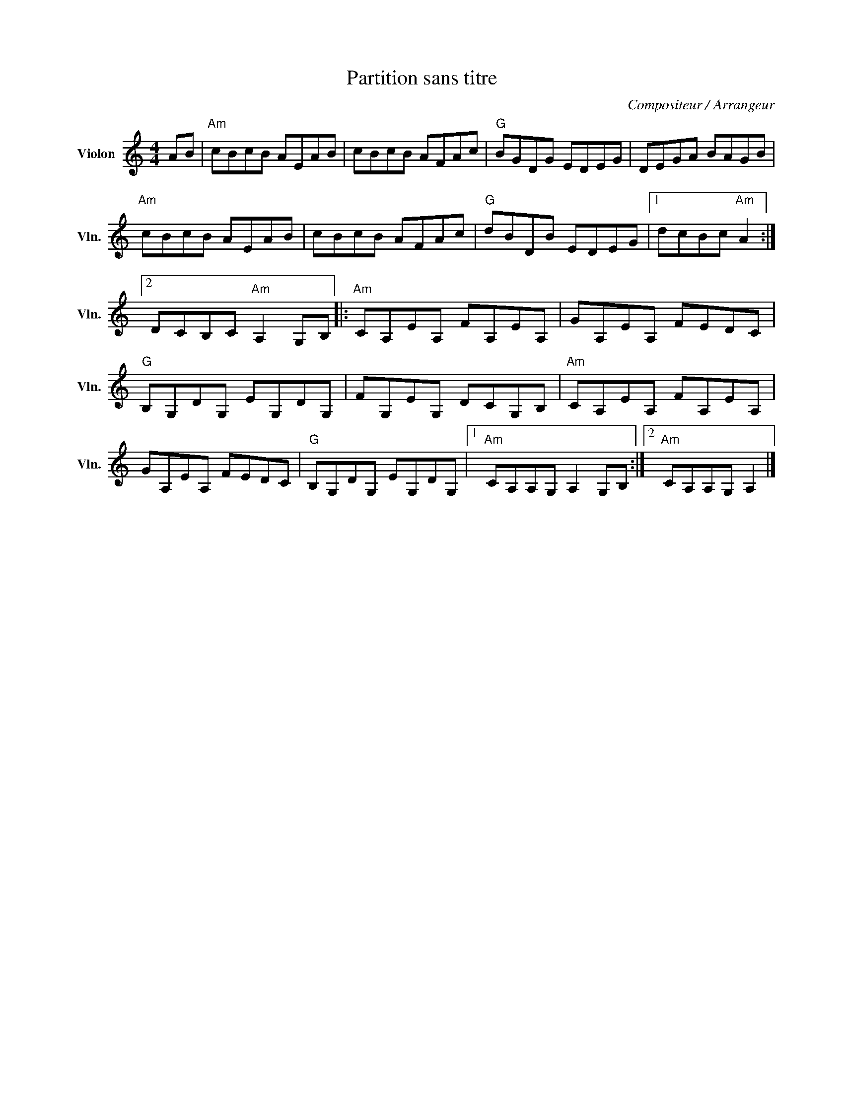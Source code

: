 X:1
T:Partition sans titre
C:Compositeur / Arrangeur
L:1/8
M:4/4
I:linebreak $
K:C
V:1 treble nm="Violon" snm="Vln."
V:1
 AB |"Am" cBcB AEAB | cBcB AFAc |"G" BGDG EDEG | DEGA BAGB |"Am" cBcB AEAB | cBcB AFAc | %7
"G" dBDB EDEG |1 dcBc"Am" A2 :|2 DCB,C"Am" A,2 G,B, |:"Am" CA,EA, FA,EA, | GA,EA, FEDC | %12
"G" B,G,DG, EG,DG, | FG,EG, DCG,B, |"Am" CA,EA, FA,EA, | GA,EA, FEDC |"G" B,G,DG, EG,DG, |1 %17
"Am" CA,A,G, A,2 G,B, :|2"Am" CA,A,G, A,2 |] %19
